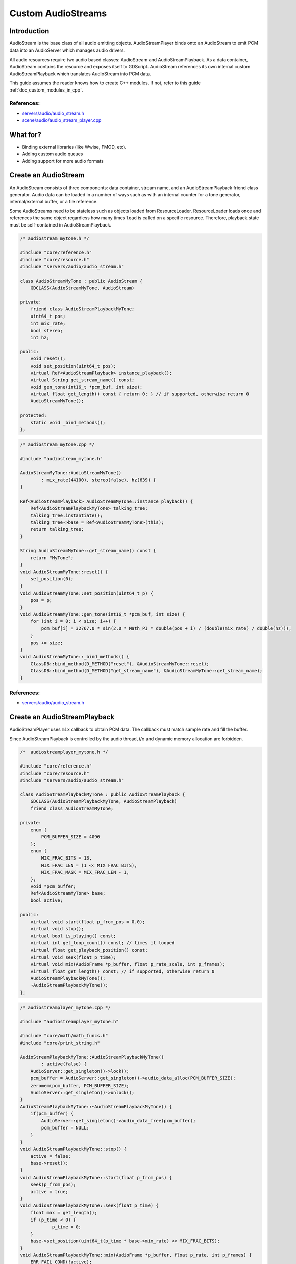 .. _doc_custom_audiostreams:

Custom AudioStreams
===================

Introduction
------------

AudioStream is the base class of all audio emitting objects.
AudioStreamPlayer binds onto an AudioStream to emit PCM data
into an AudioServer which manages audio drivers.

All audio resources require two audio based classes: AudioStream
and AudioStreamPlayback. As a data container, AudioStream contains
the resource and exposes itself to GDScript. AudioStream references
its own internal custom AudioStreamPlayback which translates
AudioStream into PCM data.

This guide assumes the reader knows how to create C++ modules. If not, refer to this guide
:ref:`doc_custom_modules_in_cpp`.

References:
~~~~~~~~~~~

-  `servers/audio/audio_stream.h <https://github.com/blazium-engine/blazium/blob/master/servers/audio/audio_stream.h>`__
-  `scene/audio/audio_stream_player.cpp <https://github.com/blazium-engine/blazium/blob/master/scene/audio/audio_stream_player.cpp>`__

What for?
---------

- Binding external libraries (like Wwise, FMOD, etc).
- Adding custom audio queues
- Adding support for more audio formats

Create an AudioStream
---------------------

An AudioStream consists of three components: data container, stream name,
and an AudioStreamPlayback friend class generator. Audio data can be
loaded in a number of ways such as with an internal counter for a tone generator,
internal/external buffer, or a file reference.

Some AudioStreams need to be stateless such as objects loaded from
ResourceLoader. ResourceLoader loads once and references the same
object regardless how many times ``load`` is called on a specific resource.
Therefore, playback state must be self-contained in AudioStreamPlayback.

.. code-block:: cpp

    /* audiostream_mytone.h */

    #include "core/reference.h"
    #include "core/resource.h"
    #include "servers/audio/audio_stream.h"

    class AudioStreamMyTone : public AudioStream {
        GDCLASS(AudioStreamMyTone, AudioStream)

    private:
        friend class AudioStreamPlaybackMyTone;
        uint64_t pos;
        int mix_rate;
        bool stereo;
        int hz;

    public:
        void reset();
        void set_position(uint64_t pos);
        virtual Ref<AudioStreamPlayback> instance_playback();
        virtual String get_stream_name() const;
        void gen_tone(int16_t *pcm_buf, int size);
        virtual float get_length() const { return 0; } // if supported, otherwise return 0
        AudioStreamMyTone();

    protected:
        static void _bind_methods();
    };

.. code-block:: cpp

    /* audiostream_mytone.cpp */

    #include "audiostream_mytone.h"

    AudioStreamMyTone::AudioStreamMyTone()
            : mix_rate(44100), stereo(false), hz(639) {
    }

    Ref<AudioStreamPlayback> AudioStreamMyTone::instance_playback() {
        Ref<AudioStreamPlaybackMyTone> talking_tree;
        talking_tree.instantiate();
        talking_tree->base = Ref<AudioStreamMyTone>(this);
        return talking_tree;
    }

    String AudioStreamMyTone::get_stream_name() const {
        return "MyTone";
    }
    void AudioStreamMyTone::reset() {
        set_position(0);
    }
    void AudioStreamMyTone::set_position(uint64_t p) {
        pos = p;
    }
    void AudioStreamMyTone::gen_tone(int16_t *pcm_buf, int size) {
        for (int i = 0; i < size; i++) {
            pcm_buf[i] = 32767.0 * sin(2.0 * Math_PI * double(pos + i) / (double(mix_rate) / double(hz)));
        }
        pos += size;
    }
    void AudioStreamMyTone::_bind_methods() {
        ClassDB::bind_method(D_METHOD("reset"), &AudioStreamMyTone::reset);
        ClassDB::bind_method(D_METHOD("get_stream_name"), &AudioStreamMyTone::get_stream_name);
    }

References:
~~~~~~~~~~~

-  `servers/audio/audio_stream.h <https://github.com/blazium-engine/blazium/blob/master/servers/audio/audio_stream.h>`__


Create an AudioStreamPlayback
-----------------------------

AudioStreamPlayer uses ``mix`` callback to obtain PCM data. The callback must match sample rate and fill the buffer.

Since AudioStreamPlayback is controlled by the audio thread, i/o and dynamic memory allocation are forbidden.

.. code-block:: cpp

    /*  audiostreamplayer_mytone.h */

    #include "core/reference.h"
    #include "core/resource.h"
    #include "servers/audio/audio_stream.h"

    class AudioStreamPlaybackMyTone : public AudioStreamPlayback {
        GDCLASS(AudioStreamPlaybackMyTone, AudioStreamPlayback)
        friend class AudioStreamMyTone;

    private:
        enum {
            PCM_BUFFER_SIZE = 4096
        };
        enum {
            MIX_FRAC_BITS = 13,
            MIX_FRAC_LEN = (1 << MIX_FRAC_BITS),
            MIX_FRAC_MASK = MIX_FRAC_LEN - 1,
        };
        void *pcm_buffer;
        Ref<AudioStreamMyTone> base;
        bool active;

    public:
        virtual void start(float p_from_pos = 0.0);
        virtual void stop();
        virtual bool is_playing() const;
        virtual int get_loop_count() const; // times it looped
        virtual float get_playback_position() const;
        virtual void seek(float p_time);
        virtual void mix(AudioFrame *p_buffer, float p_rate_scale, int p_frames);
        virtual float get_length() const; // if supported, otherwise return 0
        AudioStreamPlaybackMyTone();
        ~AudioStreamPlaybackMyTone();
    };

.. code-block:: cpp

    /* audiostreamplayer_mytone.cpp */

    #include "audiostreamplayer_mytone.h"

    #include "core/math/math_funcs.h"
    #include "core/print_string.h"

    AudioStreamPlaybackMyTone::AudioStreamPlaybackMyTone()
            : active(false) {
        AudioServer::get_singleton()->lock();
        pcm_buffer = AudioServer::get_singleton()->audio_data_alloc(PCM_BUFFER_SIZE);
        zeromem(pcm_buffer, PCM_BUFFER_SIZE);
        AudioServer::get_singleton()->unlock();
    }
    AudioStreamPlaybackMyTone::~AudioStreamPlaybackMyTone() {
        if(pcm_buffer) {
            AudioServer::get_singleton()->audio_data_free(pcm_buffer);
            pcm_buffer = NULL;
        }
    }
    void AudioStreamPlaybackMyTone::stop() {
        active = false;
        base->reset();
    }
    void AudioStreamPlaybackMyTone::start(float p_from_pos) {
        seek(p_from_pos);
        active = true;
    }
    void AudioStreamPlaybackMyTone::seek(float p_time) {
        float max = get_length();
        if (p_time < 0) {
                p_time = 0;
        }
        base->set_position(uint64_t(p_time * base->mix_rate) << MIX_FRAC_BITS);
    }
    void AudioStreamPlaybackMyTone::mix(AudioFrame *p_buffer, float p_rate, int p_frames) {
        ERR_FAIL_COND(!active);
        if (!active) {
                return;
        }
        zeromem(pcm_buffer, PCM_BUFFER_SIZE);
        int16_t *buf = (int16_t *)pcm_buffer;
        base->gen_tone(buf, p_frames);

        for(int i = 0; i < p_frames; i++) {
            float sample = float(buf[i]) / 32767.0;
            p_buffer[i] = AudioFrame(sample, sample);
        }
    }
    int AudioStreamPlaybackMyTone::get_loop_count() const {
        return 0;
    }
    float AudioStreamPlaybackMyTone::get_playback_position() const {
        return 0.0;
    }
    float AudioStreamPlaybackMyTone::get_length() const {
        return 0.0;
    }
    bool AudioStreamPlaybackMyTone::is_playing() const {
        return active;
    }

Resampling
~~~~~~~~~~

Blazium's AudioServer currently uses 44100 Hz sample rate. When other sample rates are
needed such as 48000, either provide one or use AudioStreamPlaybackResampled.
Blazium provides cubic interpolation for audio resampling.

Instead of overloading ``mix``, AudioStreamPlaybackResampled uses ``_mix_internal`` to
query AudioFrames and ``get_stream_sampling_rate`` to query current mix rate.

.. code-block:: cpp

    #include "core/reference.h"
    #include "core/resource.h"
    #include "servers/audio/audio_stream.h"

    class AudioStreamMyToneResampled;

    class AudioStreamPlaybackResampledMyTone : public AudioStreamPlaybackResampled {
        GDCLASS(AudioStreamPlaybackResampledMyTone, AudioStreamPlaybackResampled)
        friend class AudioStreamMyToneResampled;

    private:
        enum {
            PCM_BUFFER_SIZE = 4096
        };
        enum {
            MIX_FRAC_BITS = 13,
            MIX_FRAC_LEN = (1 << MIX_FRAC_BITS),
            MIX_FRAC_MASK = MIX_FRAC_LEN - 1,
        };
        void *pcm_buffer;
        Ref<AudioStreamMyToneResampled> base;
        bool active;

    protected:
        virtual void _mix_internal(AudioFrame *p_buffer, int p_frames);

    public:
        virtual void start(float p_from_pos = 0.0);
        virtual void stop();
        virtual bool is_playing() const;
        virtual int get_loop_count() const; // times it looped
        virtual float get_playback_position() const;
        virtual void seek(float p_time);
        virtual float get_length() const; // if supported, otherwise return 0
        virtual float get_stream_sampling_rate();
        AudioStreamPlaybackResampledMyTone();
        ~AudioStreamPlaybackResampledMyTone();
    };

.. code-block:: cpp

    #include "mytone_audiostream_resampled.h"

    #include "core/math/math_funcs.h"
    #include "core/print_string.h"

    AudioStreamPlaybackResampledMyTone::AudioStreamPlaybackResampledMyTone()
            : active(false) {
        AudioServer::get_singleton()->lock();
        pcm_buffer = AudioServer::get_singleton()->audio_data_alloc(PCM_BUFFER_SIZE);
        zeromem(pcm_buffer, PCM_BUFFER_SIZE);
        AudioServer::get_singleton()->unlock();
    }
    AudioStreamPlaybackResampledMyTone::~AudioStreamPlaybackResampledMyTone() {
        if (pcm_buffer) {
            AudioServer::get_singleton()->audio_data_free(pcm_buffer);
            pcm_buffer = NULL;
        }
    }
    void AudioStreamPlaybackResampledMyTone::stop() {
        active = false;
        base->reset();
    }
    void AudioStreamPlaybackResampledMyTone::start(float p_from_pos) {
        seek(p_from_pos);
        active = true;
    }
    void AudioStreamPlaybackResampledMyTone::seek(float p_time) {
        float max = get_length();
        if (p_time < 0) {
                p_time = 0;
        }
        base->set_position(uint64_t(p_time * base->mix_rate) << MIX_FRAC_BITS);
    }
    void AudioStreamPlaybackResampledMyTone::_mix_internal(AudioFrame *p_buffer, int p_frames) {
        ERR_FAIL_COND(!active);
        if (!active) {
            return;
        }
        zeromem(pcm_buffer, PCM_BUFFER_SIZE);
        int16_t *buf = (int16_t *)pcm_buffer;
        base->gen_tone(buf, p_frames);

        for(int i = 0;  i < p_frames; i++) {
            float sample = float(buf[i]) / 32767.0;
                p_buffer[i] = AudioFrame(sample, sample);
        }
    }
    float AudioStreamPlaybackResampledMyTone::get_stream_sampling_rate() {
        return float(base->mix_rate);
    }
    int AudioStreamPlaybackResampledMyTone::get_loop_count() const {
        return 0;
    }
    float AudioStreamPlaybackResampledMyTone::get_playback_position() const {
        return 0.0;
    }
    float AudioStreamPlaybackResampledMyTone::get_length() const {
        return 0.0;
    }
    bool AudioStreamPlaybackResampledMyTone::is_playing() const {
        return active;
    }

References:
~~~~~~~~~~~
-  `core/math/audio_frame.h <https://github.com/blazium-engine/blazium/blob/master/core/math/audio_frame.h>`__
-  `servers/audio/audio_stream.h <https://github.com/blazium-engine/blazium/blob/master/servers/audio/audio_stream.h>`__
-  `scene/audio/audio_stream_player.cpp <https://github.com/blazium-engine/blazium/blob/master/scene/audio/audio_stream_player.cpp>`__
